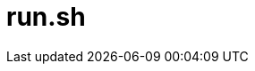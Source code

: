 = run.sh

// +-----------------------------------------------+
// |                                               |
// |    DO NOT EDIT HERE !!!!!                     |
// |                                               |
// |    File is auto-generated by pipline.         |
// |    Contents are based on bash script docs.    |
// |                                               |
// +-----------------------------------------------+

